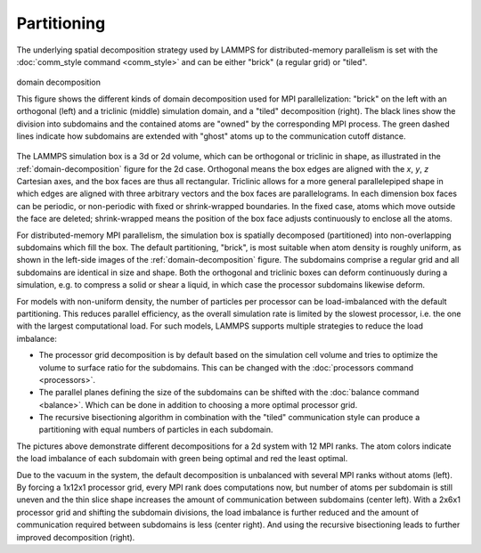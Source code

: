Partitioning
^^^^^^^^^^^^

The underlying spatial decomposition strategy used by LAMMPS for
distributed-memory parallelism is set with the :doc:`comm_style command
<comm_style>` and can be either "brick" (a regular grid) or "tiled".

.. _domain-decomposition:
.. figure:: img/domain-decomp.png
   :align: center

   domain decomposition

   This figure shows the different kinds of domain decomposition used
   for MPI parallelization: "brick" on the left with an orthogonal
   (left) and a triclinic (middle) simulation domain, and a "tiled"
   decomposition (right).  The black lines show the division into
   subdomains and the contained atoms are "owned" by the corresponding
   MPI process. The green dashed lines indicate how subdomains are
   extended with "ghost" atoms up to the communication cutoff distance.

The LAMMPS simulation box is a 3d or 2d volume, which can be orthogonal
or triclinic in shape, as illustrated in the :ref:`domain-decomposition`
figure for the 2d case.  Orthogonal means the box edges are aligned with
the *x*, *y*, *z* Cartesian axes, and the box faces are thus all
rectangular.  Triclinic allows for a more general parallelepiped shape
in which edges are aligned with three arbitrary vectors and the box
faces are parallelograms.  In each dimension box faces can be periodic,
or non-periodic with fixed or shrink-wrapped boundaries.  In the fixed
case, atoms which move outside the face are deleted; shrink-wrapped
means the position of the box face adjusts continuously to enclose all
the atoms.

For distributed-memory MPI parallelism, the simulation box is spatially
decomposed (partitioned) into non-overlapping subdomains which fill the
box. The default partitioning, "brick", is most suitable when atom
density is roughly uniform, as shown in the left-side images of the
:ref:`domain-decomposition` figure.  The subdomains comprise a regular
grid and all subdomains are identical in size and shape.  Both the
orthogonal and triclinic boxes can deform continuously during a
simulation, e.g. to compress a solid or shear a liquid, in which case
the processor subdomains likewise deform.


For models with non-uniform density, the number of particles per
processor can be load-imbalanced with the default partitioning.  This
reduces parallel efficiency, as the overall simulation rate is limited
by the slowest processor, i.e. the one with the largest computational
load.  For such models, LAMMPS supports multiple strategies to reduce
the load imbalance:

- The processor grid decomposition is by default based on the simulation
  cell volume and tries to optimize the volume to surface ratio for the subdomains.
  This can be changed with the :doc:`processors command <processors>`.
- The parallel planes defining the size of the subdomains can be shifted
  with the :doc:`balance command <balance>`. Which can be done in addition
  to choosing a more optimal processor grid.
- The recursive bisectioning algorithm in combination with the "tiled"
  communication style can produce a partitioning with equal numbers of
  particles in each subdomain.


.. |decomp1| image:: img/decomp-regular.png
   :width: 24%

.. |decomp2| image:: img/decomp-processors.png
   :width: 24%

.. |decomp3| image:: img/decomp-balance.png
   :width: 24%

.. |decomp4| image:: img/decomp-rcb.png
   :width: 24%

|decomp1|  |decomp2|  |decomp3|  |decomp4|

The pictures above demonstrate different decompositions for a 2d system
with 12 MPI ranks.  The atom colors indicate the load imbalance of each
subdomain with green being optimal and red the least optimal.

Due to the vacuum in the system, the default decomposition is unbalanced
with several MPI ranks without atoms (left). By forcing a 1x12x1
processor grid, every MPI rank does computations now, but number of
atoms per subdomain is still uneven and the thin slice shape increases
the amount of communication between subdomains (center left). With a
2x6x1 processor grid and shifting the subdomain divisions, the load
imbalance is further reduced and the amount of communication required
between subdomains is less (center right).  And using the recursive
bisectioning leads to further improved decomposition (right).

